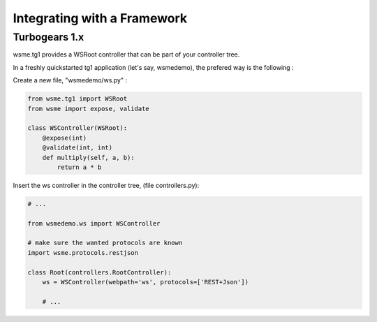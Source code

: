 Integrating with a Framework
============================

Turbogears 1.x
--------------

.. module:: wsme.tg1

wsme.tg1 provides a WSRoot controller that can be part of your
controller tree.

In a freshly quickstarted tg1 application (let's say, wsmedemo),
the prefered way is the following :

Create a new file, "wsmedemo/ws.py" :

.. code-block:: python

    from wsme.tg1 import WSRoot
    from wsme import expose, validate

    class WSController(WSRoot):
        @expose(int)
        @validate(int, int)
        def multiply(self, a, b):
            return a * b

Insert the ws controller in the controller tree, (file controllers.py):

.. code-block:: python

    # ...

    from wsmedemo.ws import WSController
    
    # make sure the wanted protocols are known
    import wsme.protocols.restjson

    class Root(controllers.RootController):
        ws = WSController(webpath='ws', protocols=['REST+Json'])

        # ...
